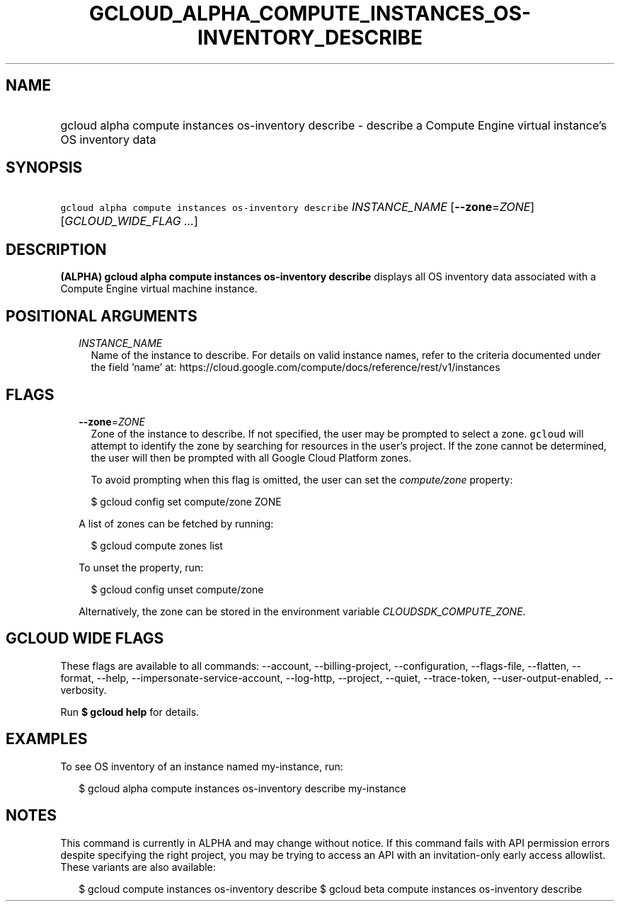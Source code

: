 
.TH "GCLOUD_ALPHA_COMPUTE_INSTANCES_OS\-INVENTORY_DESCRIBE" 1



.SH "NAME"
.HP
gcloud alpha compute instances os\-inventory describe \- describe a Compute Engine virtual instance's OS inventory data



.SH "SYNOPSIS"
.HP
\f5gcloud alpha compute instances os\-inventory describe\fR \fIINSTANCE_NAME\fR [\fB\-\-zone\fR=\fIZONE\fR] [\fIGCLOUD_WIDE_FLAG\ ...\fR]



.SH "DESCRIPTION"

\fB(ALPHA)\fR \fBgcloud alpha compute instances os\-inventory describe\fR
displays all OS inventory data associated with a Compute Engine virtual machine
instance.



.SH "POSITIONAL ARGUMENTS"

.RS 2m
.TP 2m
\fIINSTANCE_NAME\fR
Name of the instance to describe. For details on valid instance names, refer to
the criteria documented under the field 'name' at:
https://cloud.google.com/compute/docs/reference/rest/v1/instances


.RE
.sp

.SH "FLAGS"

.RS 2m
.TP 2m
\fB\-\-zone\fR=\fIZONE\fR
Zone of the instance to describe. If not specified, the user may be prompted to
select a zone. \f5gcloud\fR will attempt to identify the zone by searching for
resources in the user's project. If the zone cannot be determined, the user will
then be prompted with all Google Cloud Platform zones.

To avoid prompting when this flag is omitted, the user can set the
\f5\fIcompute/zone\fR\fR property:

.RS 2m
$ gcloud config set compute/zone ZONE
.RE

A list of zones can be fetched by running:

.RS 2m
$ gcloud compute zones list
.RE

To unset the property, run:

.RS 2m
$ gcloud config unset compute/zone
.RE

Alternatively, the zone can be stored in the environment variable
\f5\fICLOUDSDK_COMPUTE_ZONE\fR\fR.


.RE
.sp

.SH "GCLOUD WIDE FLAGS"

These flags are available to all commands: \-\-account, \-\-billing\-project,
\-\-configuration, \-\-flags\-file, \-\-flatten, \-\-format, \-\-help,
\-\-impersonate\-service\-account, \-\-log\-http, \-\-project, \-\-quiet,
\-\-trace\-token, \-\-user\-output\-enabled, \-\-verbosity.

Run \fB$ gcloud help\fR for details.



.SH "EXAMPLES"

To see OS inventory of an instance named my\-instance, run:

.RS 2m
$ gcloud alpha compute instances os\-inventory describe my\-instance
.RE



.SH "NOTES"

This command is currently in ALPHA and may change without notice. If this
command fails with API permission errors despite specifying the right project,
you may be trying to access an API with an invitation\-only early access
allowlist. These variants are also available:

.RS 2m
$ gcloud compute instances os\-inventory describe
$ gcloud beta compute instances os\-inventory describe
.RE


